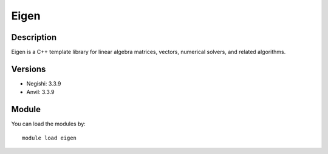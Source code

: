 .. _backbone-label:

Eigen
==============================

Description
~~~~~~~~
Eigen is a C++ template library for linear algebra matrices, vectors, numerical solvers, and related algorithms.

Versions
~~~~~~~~
- Negishi: 3.3.9
- Anvil: 3.3.9

Module
~~~~~~~~
You can load the modules by::

    module load eigen

